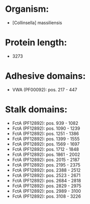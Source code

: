 * Organism:
- [Collinsella] massiliensis
* Protein length:
- 3273
* Adhesive domains:
- VWA (PF00092): pos. 217 - 447
* Stalk domains:
- FctA (PF12892): pos. 939 - 1082
- FctA (PF12892): pos. 1090 - 1239
- FctA (PF12892): pos. 1251 - 1386
- FctA (PF12892): pos. 1399 - 1555
- FctA (PF12892): pos. 1569 - 1697
- FctA (PF12892): pos. 1712 - 1848
- FctA (PF12892): pos. 1861 - 2002
- FctA (PF12892): pos. 2015 - 2187
- FctA (PF12892): pos. 2195 - 2375
- FctA (PF12892): pos. 2388 - 2512
- FctA (PF12892): pos. 2523 - 2671
- FctA (PF12892): pos. 2684 - 2818
- FctA (PF12892): pos. 2829 - 2975
- FctA (PF12892): pos. 2989 - 3100
- FctA (PF12892): pos. 3108 - 3226

